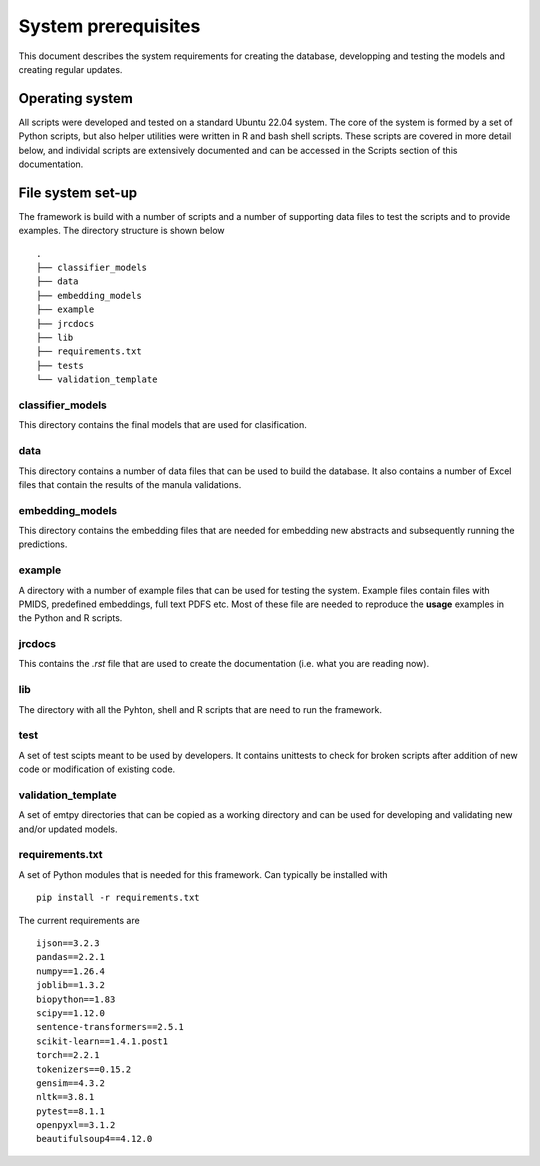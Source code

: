 System prerequisites
====================

This document describes the system requirements for creating the database, developping and testing the models and creating regular updates.


Operating system
----------------

All scripts were developed and tested on a standard Ubuntu 22.04 system. The core of the system is formed by a set of Python scripts, but also helper utilities were written in R and bash shell scripts. These scripts are covered in more detail below, and individal scripts are extensively documented and can be accessed in the Scripts section of this documentation.


File system set-up
------------------

The framework is build with a number of scripts and a number of supporting data files to test the scripts and to provide examples. The directory structure is shown below ::
    
    .
    ├── classifier_models
    ├── data
    ├── embedding_models
    ├── example
    ├── jrcdocs
    ├── lib
    ├── requirements.txt
    ├── tests
    └── validation_template

classifier_models
#################

This directory contains the final models that are used for clasification.

data
####

This directory contains a number of data files that can be used to build the database. It also contains a number of Excel files that contain the results of the manula validations.

embedding_models
################

This directory contains the embedding files that are needed for embedding new abstracts and subsequently running the predictions.

example
#######

A directory with a number of example files that can be used for testing the system. Example files contain files with PMIDS, predefined embeddings, full text PDFS etc. Most of these file are needed to reproduce the **usage** examples in the Python and R scripts.

jrcdocs
#######
This contains the *.rst* file that are used to create the documentation (i.e. what you are reading now).

lib
###
The directory with all the Pyhton, shell and R scripts that are need to run the framework.

test
####
A set of test scipts meant to be used by developers. It contains unittests to check for broken scripts after addition of new code or modification of existing code.

validation_template
###################
A set of emtpy directories that can be copied as a working directory and can be used for developing and validating new and/or updated models.

requirements.txt
#################

A set of Python modules that is needed for this framework. Can typically be installed with ::

    pip install -r requirements.txt

The current requirements are ::

    ijson==3.2.3
    pandas==2.2.1
    numpy==1.26.4
    joblib==1.3.2
    biopython==1.83
    scipy==1.12.0
    sentence-transformers==2.5.1
    scikit-learn==1.4.1.post1
    torch==2.2.1
    tokenizers==0.15.2
    gensim==4.3.2
    nltk==3.8.1
    pytest==8.1.1
    openpyxl==3.1.2
    beautifulsoup4==4.12.0


